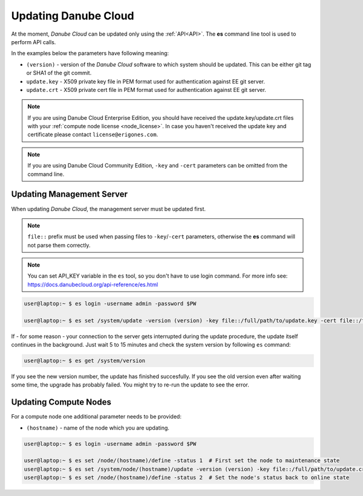 .. _update_esdc:

Updating Danube Cloud
#####################

At the moment, *Danube Cloud* can be updated only using the :ref:`API<API>`. The **es** command line tool is used to perform API calls.

In the examples below the parameters have following meaning:

* ``(version)`` - version of the *Danube Cloud* software to which system should be updated. This can be either git tag or SHA1 of the git commit.

* ``update.key`` - X509 private key file in PEM format used for authentication against EE git server.

* ``update.crt`` - X509 private cert file in PEM format used for authentication against EE git server.

.. note:: If you are using Danube Cloud Enterprise Edition, you should have received the update.key/update.crt files with your :ref:`compute node license <node_license>`.
    In case you haven't received the update key and certificate please contact ``license@erigones.com``.

.. note:: If you are using Danube Cloud Community Edition, ``-key`` and ``-cert`` parameters can be omitted from the command line.


Updating Management Server
==========================

When updating *Danube Cloud*, the management server must be updated first.

.. note:: ``file::`` prefix must be used when passing files to ``-key``/``-cert`` parameters, otherwise the **es** command will not parse them correctly.

.. note:: You can set API_KEY variable in the ``es`` tool, so you don't have to use login command. For more info see: https://docs.danubecloud.org/api-reference/es.html

.. code-block:: bash

    user@laptop:~ $ es login -username admin -password $PW

    user@laptop:~ $ es set /system/update -version (version) -key file::/full/path/to/update.key -cert file::/full/path/to/update.crt

If - for some reason - your connection to the server gets interrupted during the update procedure, the update itself continues in the background. Just wait 5 to 15 minutes and check the system version by following ``es`` command:

.. code-block:: bash

    user@laptop:~ $ es get /system/version

If you see the new version number, the update has finished succesfully.
If you see the old version even after waiting some time, the upgrade has probably failed. You might try to re-run the update to see the error.


Updating Compute Nodes
======================

For a compute node one additional parameter needs to be provided:

* ``(hostname)`` - name of the node which you are updating.

.. code-block:: bash

    user@laptop:~ $ es login -username admin -password $PW

    user@laptop:~ $ es set /node/(hostname)/define -status 1  # First set the node to maintenance state
    user@laptop:~ $ es set /system/node/(hostname)/update -version (version) -key file::/full/path/to/update.crt -cert file::/full/path/to/update.crt
    user@laptop:~ $ es set /node/(hostname)/define -status 2  # Set the node's status back to online state
